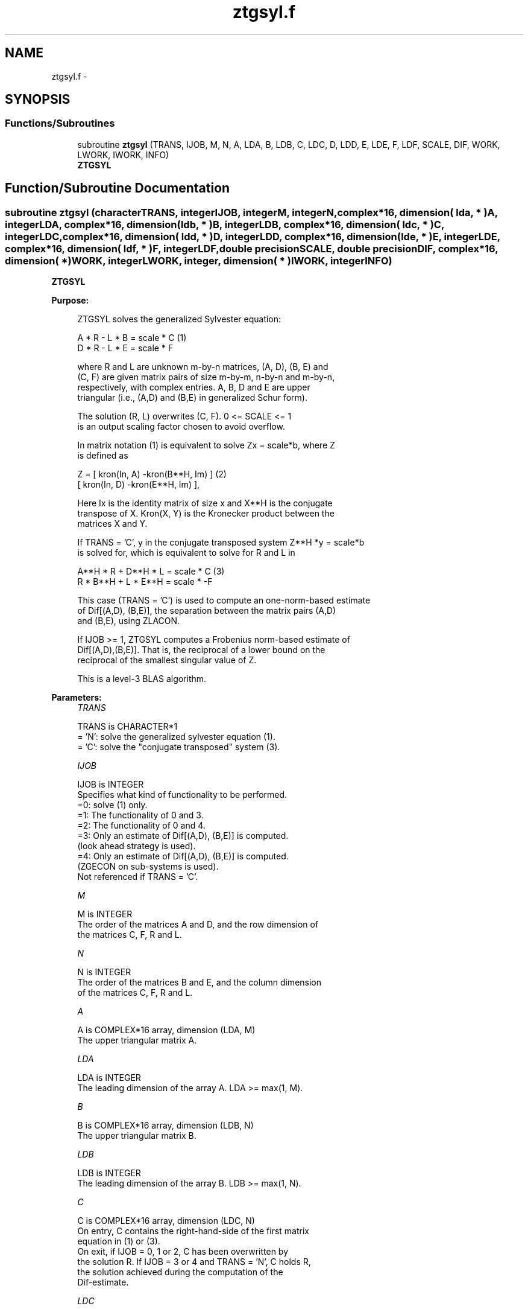 .TH "ztgsyl.f" 3 "Sat Nov 16 2013" "Version 3.4.2" "LAPACK" \" -*- nroff -*-
.ad l
.nh
.SH NAME
ztgsyl.f \- 
.SH SYNOPSIS
.br
.PP
.SS "Functions/Subroutines"

.in +1c
.ti -1c
.RI "subroutine \fBztgsyl\fP (TRANS, IJOB, M, N, A, LDA, B, LDB, C, LDC, D, LDD, E, LDE, F, LDF, SCALE, DIF, WORK, LWORK, IWORK, INFO)"
.br
.RI "\fI\fBZTGSYL\fP \fP"
.in -1c
.SH "Function/Subroutine Documentation"
.PP 
.SS "subroutine ztgsyl (characterTRANS, integerIJOB, integerM, integerN, complex*16, dimension( lda, * )A, integerLDA, complex*16, dimension( ldb, * )B, integerLDB, complex*16, dimension( ldc, * )C, integerLDC, complex*16, dimension( ldd, * )D, integerLDD, complex*16, dimension( lde, * )E, integerLDE, complex*16, dimension( ldf, * )F, integerLDF, double precisionSCALE, double precisionDIF, complex*16, dimension( * )WORK, integerLWORK, integer, dimension( * )IWORK, integerINFO)"

.PP
\fBZTGSYL\fP  
.PP
\fBPurpose: \fP
.RS 4

.PP
.nf
 ZTGSYL solves the generalized Sylvester equation:

             A * R - L * B = scale * C            (1)
             D * R - L * E = scale * F

 where R and L are unknown m-by-n matrices, (A, D), (B, E) and
 (C, F) are given matrix pairs of size m-by-m, n-by-n and m-by-n,
 respectively, with complex entries. A, B, D and E are upper
 triangular (i.e., (A,D) and (B,E) in generalized Schur form).

 The solution (R, L) overwrites (C, F). 0 <= SCALE <= 1
 is an output scaling factor chosen to avoid overflow.

 In matrix notation (1) is equivalent to solve Zx = scale*b, where Z
 is defined as

        Z = [ kron(In, A)  -kron(B**H, Im) ]        (2)
            [ kron(In, D)  -kron(E**H, Im) ],

 Here Ix is the identity matrix of size x and X**H is the conjugate
 transpose of X. Kron(X, Y) is the Kronecker product between the
 matrices X and Y.

 If TRANS = 'C', y in the conjugate transposed system Z**H *y = scale*b
 is solved for, which is equivalent to solve for R and L in

             A**H * R + D**H * L = scale * C           (3)
             R * B**H + L * E**H = scale * -F

 This case (TRANS = 'C') is used to compute an one-norm-based estimate
 of Dif[(A,D), (B,E)], the separation between the matrix pairs (A,D)
 and (B,E), using ZLACON.

 If IJOB >= 1, ZTGSYL computes a Frobenius norm-based estimate of
 Dif[(A,D),(B,E)]. That is, the reciprocal of a lower bound on the
 reciprocal of the smallest singular value of Z.

 This is a level-3 BLAS algorithm.
.fi
.PP
 
.RE
.PP
\fBParameters:\fP
.RS 4
\fITRANS\fP 
.PP
.nf
          TRANS is CHARACTER*1
          = 'N': solve the generalized sylvester equation (1).
          = 'C': solve the "conjugate transposed" system (3).
.fi
.PP
.br
\fIIJOB\fP 
.PP
.nf
          IJOB is INTEGER
          Specifies what kind of functionality to be performed.
          =0: solve (1) only.
          =1: The functionality of 0 and 3.
          =2: The functionality of 0 and 4.
          =3: Only an estimate of Dif[(A,D), (B,E)] is computed.
              (look ahead strategy is used).
          =4: Only an estimate of Dif[(A,D), (B,E)] is computed.
              (ZGECON on sub-systems is used).
          Not referenced if TRANS = 'C'.
.fi
.PP
.br
\fIM\fP 
.PP
.nf
          M is INTEGER
          The order of the matrices A and D, and the row dimension of
          the matrices C, F, R and L.
.fi
.PP
.br
\fIN\fP 
.PP
.nf
          N is INTEGER
          The order of the matrices B and E, and the column dimension
          of the matrices C, F, R and L.
.fi
.PP
.br
\fIA\fP 
.PP
.nf
          A is COMPLEX*16 array, dimension (LDA, M)
          The upper triangular matrix A.
.fi
.PP
.br
\fILDA\fP 
.PP
.nf
          LDA is INTEGER
          The leading dimension of the array A. LDA >= max(1, M).
.fi
.PP
.br
\fIB\fP 
.PP
.nf
          B is COMPLEX*16 array, dimension (LDB, N)
          The upper triangular matrix B.
.fi
.PP
.br
\fILDB\fP 
.PP
.nf
          LDB is INTEGER
          The leading dimension of the array B. LDB >= max(1, N).
.fi
.PP
.br
\fIC\fP 
.PP
.nf
          C is COMPLEX*16 array, dimension (LDC, N)
          On entry, C contains the right-hand-side of the first matrix
          equation in (1) or (3).
          On exit, if IJOB = 0, 1 or 2, C has been overwritten by
          the solution R. If IJOB = 3 or 4 and TRANS = 'N', C holds R,
          the solution achieved during the computation of the
          Dif-estimate.
.fi
.PP
.br
\fILDC\fP 
.PP
.nf
          LDC is INTEGER
          The leading dimension of the array C. LDC >= max(1, M).
.fi
.PP
.br
\fID\fP 
.PP
.nf
          D is COMPLEX*16 array, dimension (LDD, M)
          The upper triangular matrix D.
.fi
.PP
.br
\fILDD\fP 
.PP
.nf
          LDD is INTEGER
          The leading dimension of the array D. LDD >= max(1, M).
.fi
.PP
.br
\fIE\fP 
.PP
.nf
          E is COMPLEX*16 array, dimension (LDE, N)
          The upper triangular matrix E.
.fi
.PP
.br
\fILDE\fP 
.PP
.nf
          LDE is INTEGER
          The leading dimension of the array E. LDE >= max(1, N).
.fi
.PP
.br
\fIF\fP 
.PP
.nf
          F is COMPLEX*16 array, dimension (LDF, N)
          On entry, F contains the right-hand-side of the second matrix
          equation in (1) or (3).
          On exit, if IJOB = 0, 1 or 2, F has been overwritten by
          the solution L. If IJOB = 3 or 4 and TRANS = 'N', F holds L,
          the solution achieved during the computation of the
          Dif-estimate.
.fi
.PP
.br
\fILDF\fP 
.PP
.nf
          LDF is INTEGER
          The leading dimension of the array F. LDF >= max(1, M).
.fi
.PP
.br
\fIDIF\fP 
.PP
.nf
          DIF is DOUBLE PRECISION
          On exit DIF is the reciprocal of a lower bound of the
          reciprocal of the Dif-function, i.e. DIF is an upper bound of
          Dif[(A,D), (B,E)] = sigma-min(Z), where Z as in (2).
          IF IJOB = 0 or TRANS = 'C', DIF is not referenced.
.fi
.PP
.br
\fISCALE\fP 
.PP
.nf
          SCALE is DOUBLE PRECISION
          On exit SCALE is the scaling factor in (1) or (3).
          If 0 < SCALE < 1, C and F hold the solutions R and L, resp.,
          to a slightly perturbed system but the input matrices A, B,
          D and E have not been changed. If SCALE = 0, R and L will
          hold the solutions to the homogenious system with C = F = 0.
.fi
.PP
.br
\fIWORK\fP 
.PP
.nf
          WORK is COMPLEX*16 array, dimension (MAX(1,LWORK))
          On exit, if INFO = 0, WORK(1) returns the optimal LWORK.
.fi
.PP
.br
\fILWORK\fP 
.PP
.nf
          LWORK is INTEGER
          The dimension of the array WORK. LWORK > = 1.
          If IJOB = 1 or 2 and TRANS = 'N', LWORK >= max(1,2*M*N).

          If LWORK = -1, then a workspace query is assumed; the routine
          only calculates the optimal size of the WORK array, returns
          this value as the first entry of the WORK array, and no error
          message related to LWORK is issued by XERBLA.
.fi
.PP
.br
\fIIWORK\fP 
.PP
.nf
          IWORK is INTEGER array, dimension (M+N+2)
.fi
.PP
.br
\fIINFO\fP 
.PP
.nf
          INFO is INTEGER
            =0: successful exit
            <0: If INFO = -i, the i-th argument had an illegal value.
            >0: (A, D) and (B, E) have common or very close
                eigenvalues.
.fi
.PP
 
.RE
.PP
\fBAuthor:\fP
.RS 4
Univ\&. of Tennessee 
.PP
Univ\&. of California Berkeley 
.PP
Univ\&. of Colorado Denver 
.PP
NAG Ltd\&. 
.RE
.PP
\fBDate:\fP
.RS 4
November 2011 
.RE
.PP
\fBContributors: \fP
.RS 4
Bo Kagstrom and Peter Poromaa, Department of Computing Science, Umea University, S-901 87 Umea, Sweden\&. 
.RE
.PP
\fBReferences: \fP
.RS 4
[1] B\&. Kagstrom and P\&. Poromaa, LAPACK-Style Algorithms and Software for Solving the Generalized Sylvester Equation and Estimating the Separation between Regular Matrix Pairs, Report UMINF - 93\&.23, Department of Computing Science, Umea University, S-901 87 Umea, Sweden, December 1993, Revised April 1994, Also as LAPACK Working Note 75\&. To appear in ACM Trans\&. on Math\&. Software, Vol 22, No 1, 1996\&. 
.br
 [2] B\&. Kagstrom, A Perturbation Analysis of the Generalized Sylvester Equation (AR - LB, DR - LE ) = (C, F), SIAM J\&. Matrix Anal\&. Appl\&., 15(4):1045-1060, 1994\&. 
.br
 [3] B\&. Kagstrom and L\&. Westin, Generalized Schur Methods with Condition Estimators for Solving the Generalized Sylvester Equation, IEEE Transactions on Automatic Control, Vol\&. 34, No\&. 7, July 1989, pp 745-751\&. 
.RE
.PP

.PP
Definition at line 294 of file ztgsyl\&.f\&.
.SH "Author"
.PP 
Generated automatically by Doxygen for LAPACK from the source code\&.
